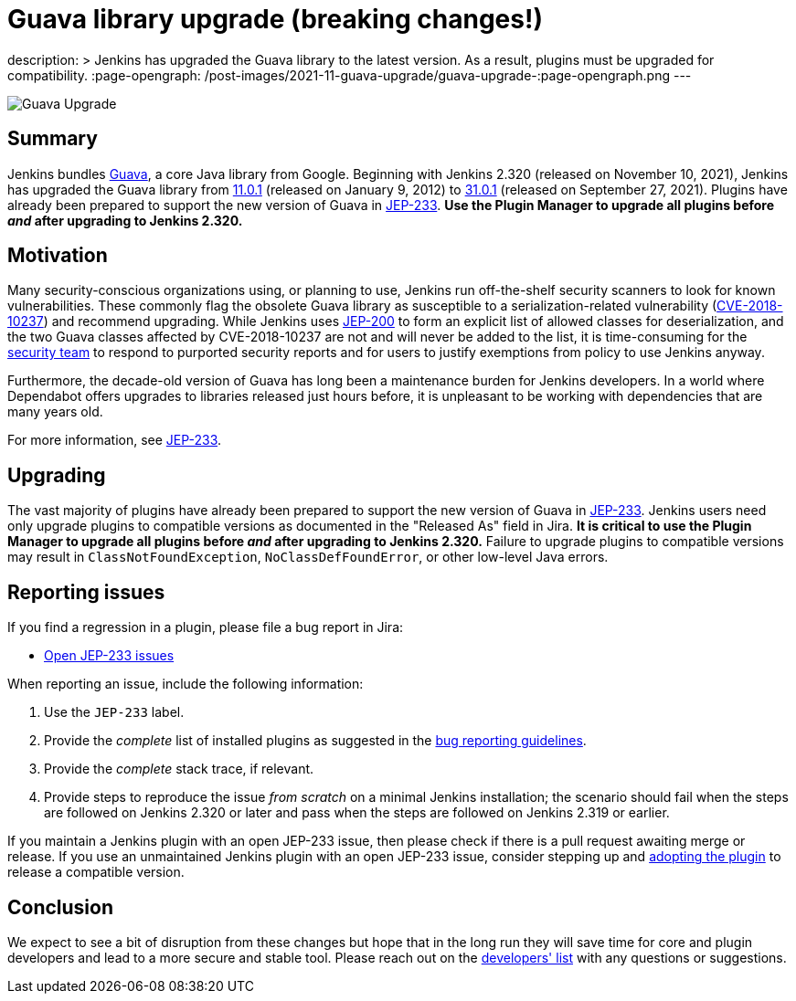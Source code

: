 = Guava library upgrade (breaking changes!)
:page-tags: jenkins, core, developer

:page-author: basil
description: >
  Jenkins has upgraded the Guava library to the latest version.
  As a result, plugins must be upgraded for compatibility.
:page-opengraph: /post-images/2021-11-guava-upgrade/guava-upgrade-:page-opengraph.png
---

image:/post-images/2021-11-guava-upgrade/guava-upgrade.png[Guava Upgrade, role=center]

== Summary

Jenkins bundles https://guava.dev/[Guava], a core Java library from Google.
Beginning with Jenkins 2.320 (released on November 10, 2021), Jenkins has upgraded the Guava library from
link:https://github.com/google/guava/releases/tag/v11.0.1[11.0.1] (released on January 9, 2012) to
link:https://github.com/google/guava/releases/tag/v31.0.1[31.0.1] (released on September 27, 2021).
Plugins have already been prepared to support the new version of Guava in link:https://issues.jenkins.io/issues/?jql=labels%20in%20(JEP-233)[JEP-233].
**Use the Plugin Manager to upgrade all plugins before _and_ after upgrading to Jenkins 2.320.**

== Motivation

Many security-conscious organizations using, or planning to use, Jenkins run off-the-shelf security scanners to look for known vulnerabilities.
These commonly flag the obsolete Guava library as susceptible to a serialization-related vulnerability (https://github.com/google/guava/wiki/CVE-2018-10237[CVE-2018-10237]) and recommend upgrading.
While Jenkins uses link:/blog/2018/03/15/jep-200-lts/[JEP-200] to form an explicit list of allowed classes for deserialization,
and the two Guava classes affected by CVE-2018-10237 are not and will never be added to the list,
it is time-consuming for the link:/security/team/[security team] to respond to purported security reports
and for users to justify exemptions from policy to use Jenkins anyway.

Furthermore, the decade-old version of Guava has long been a maintenance burden for Jenkins developers.
In a world where Dependabot offers upgrades to libraries released just hours before,
it is unpleasant to be working with dependencies that are many years old.

For more information, see https://github.com/jenkinsci/jep/blob/master/jep/233/README.adoc[JEP-233].

== Upgrading

The vast majority of plugins have already been prepared to support the new version of Guava in link:https://issues.jenkins.io/issues/?jql=labels%20in%20(JEP-233)[JEP-233].
Jenkins users need only upgrade plugins to compatible versions as documented in the "Released As" field in Jira.
**It is critical to use the Plugin Manager to upgrade all plugins before _and_ after upgrading to Jenkins 2.320.**
Failure to upgrade plugins to compatible versions may result in `ClassNotFoundException`, `NoClassDefFoundError`, or other low-level Java errors.

== Reporting issues

If you find a regression in a plugin, please file a bug report in Jira:

* link:https://issues.jenkins.io/issues/?jql=labels%20in%20(JEP-233)%20and%20status%20not%20in%20(resolved%2C%20closed)[Open JEP-233 issues]

When reporting an issue, include the following information:

. Use the `JEP-233` label.
. Provide the _complete_ list of installed plugins as suggested in the link:/doc/book/system-administration/diagnosing-errors/#how-to-report-a-bug[bug reporting guidelines].
. Provide the _complete_ stack trace, if relevant.
. Provide steps to reproduce the issue _from scratch_ on a minimal Jenkins installation; the scenario should fail when the steps are followed on Jenkins 2.320 or later and pass when the steps are followed on Jenkins 2.319 or earlier.

If you maintain a Jenkins plugin with an open JEP-233 issue,
then please check if there is a pull request awaiting merge or release.
If you use an unmaintained Jenkins plugin with an open JEP-233 issue,
consider stepping up and link:/doc/developer/plugin-governance/adopt-a-plugin/[adopting the plugin] to release a compatible version.

== Conclusion

We expect to see a bit of disruption from these changes
but hope that in the long run they will save time for core and plugin developers
and lead to a more secure and stable tool.
Please reach out on the link:/mailing-lists/[developers' list] with any questions or suggestions.

